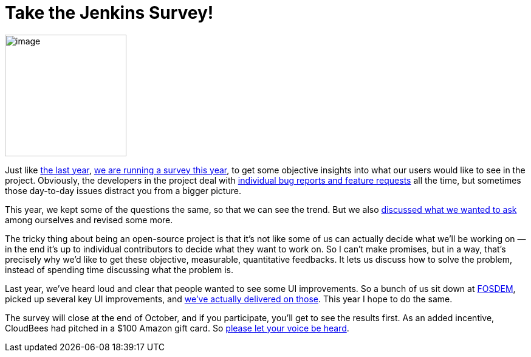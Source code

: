 = Take the Jenkins Survey!
:page-tags: general , feedback ,news
:page-author: kohsuke

image:https://upload.wikimedia.org/wikipedia/commons/0/01/Paid-surveys.jpg[image,width=200] +


Just like https://blog.cloudbees.com/2011/12/jenkins-community-survey-results-82.html[the last year], link:/survey[we are running a survey this year], to get some objective insights into what our users would like to see in the project. Obviously, the developers in the project deal with https://issues.jenkins.io[individual bug reports and feature requests] all the time, but sometimes those day-to-day issues distract you from a bigger picture. +

This year, we kept some of the questions the same, so that we can see the trend. But we also http://meetings.jenkins-ci.org/jenkins/2012/jenkins.2012-09-19-18.00.log.html#l-142[discussed what we wanted to ask] among ourselves and revised some more. +

The tricky thing about being an open-source project is that it's not like some of us can actually decide what we'll be working on — in the end it's up to individual contributors to decide what they want to work on. So I can't make promises, but in a way, that's precisely why we'd like to get these objective, measurable, quantitative feedbacks. It lets us discuss how to solve the problem, instead of spending time discussing what the problem is. +

Last year, we've heard loud and clear that people wanted to see some UI improvements. So a bunch of us sit down at link:/blog/2012/02/21/fosdem-2012-recap/[FOSDEM], picked up several key UI improvements, and https://wiki.jenkins.io/display/JENKINS/UI+Enhancements[we've actually delivered on those]. This year I hope to do the same. +

The survey will close at the end of October, and if you participate, you'll get to see the results first. As an added incentive, CloudBees had pitched in a $100 Amazon gift card. So https://jenkins-ci.org/survey[please let your voice be heard].
